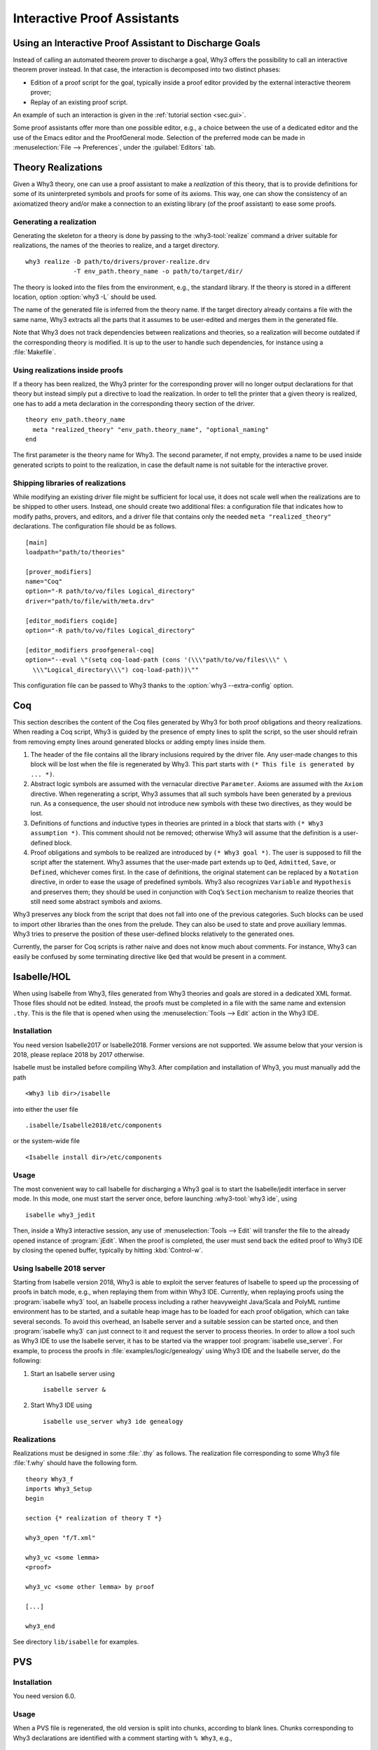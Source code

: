 Interactive Proof Assistants
============================

Using an Interactive Proof Assistant to Discharge Goals
-------------------------------------------------------

Instead of calling an automated theorem prover to discharge a goal, Why3
offers the possibility to call an interactive theorem prover instead. In
that case, the interaction is decomposed into two distinct phases:

-  Edition of a proof script for the goal, typically inside a proof
   editor provided by the external interactive theorem prover;

-  Replay of an existing proof script.

An example of such an interaction is given in the :ref:`tutorial section <sec.gui>`.

Some proof assistants offer more than one possible editor, e.g., a choice
between the use of a dedicated editor and the use of the Emacs editor
and the ProofGeneral mode. Selection of the preferred mode can be made
in :menuselection:`File --> Preferences`, under the :guilabel:`Editors` tab.

.. _sec.realizations:

Theory Realizations
-------------------

Given a Why3 theory, one can use a proof assistant to make a
*realization* of this theory, that is to provide definitions for some of
its uninterpreted symbols and proofs for some of its axioms. This way,
one can show the consistency of an axiomatized theory and/or make a
connection to an existing library (of the proof assistant) to ease some
proofs.

Generating a realization
~~~~~~~~~~~~~~~~~~~~~~~~

Generating the skeleton for a theory is done by passing to the
:why3-tool:`realize` command a driver suitable for realizations, the names of the
theories to realize, and a target directory.

::

    why3 realize -D path/to/drivers/prover-realize.drv
                 -T env_path.theory_name -o path/to/target/dir/

The theory is looked into the files from the environment, e.g., the standard
library. If the theory is stored in a different location, option :option:`why3 -L`
should be used.

The name of the generated file is inferred from the theory name. If the
target directory already contains a file with the same name, Why3
extracts all the parts that it assumes to be user-edited and merges them
in the generated file.

Note that Why3 does not track dependencies between realizations and
theories, so a realization will become outdated if the corresponding
theory is modified. It is up to the user to handle such dependencies,
for instance using a :file:`Makefile`.

Using realizations inside proofs
~~~~~~~~~~~~~~~~~~~~~~~~~~~~~~~~

.. index:: driver file

If a theory has been realized, the Why3 printer for the corresponding
prover will no longer output declarations for that theory but instead
simply put a directive to load the realization. In order to tell the
printer that a given theory is realized, one has to add a meta
declaration in the corresponding theory section of the driver.

::

    theory env_path.theory_name
      meta "realized_theory" "env_path.theory_name", "optional_naming"
    end

The first parameter is the theory name for Why3. The second parameter,
if not empty, provides a name to be used inside generated scripts to
point to the realization, in case the default name is not suitable for
the interactive prover.

Shipping libraries of realizations
~~~~~~~~~~~~~~~~~~~~~~~~~~~~~~~~~~

.. index:: configuration file

While modifying an existing driver file might be sufficient for local
use, it does not scale well when the realizations are to be shipped to
other users. Instead, one should create two additional files: a
configuration file that indicates how to modify paths, provers, and
editors, and a driver file that contains only the needed
``meta "realized_theory"`` declarations. The configuration file should
be as follows.

::

    [main]
    loadpath="path/to/theories"

    [prover_modifiers]
    name="Coq"
    option="-R path/to/vo/files Logical_directory"
    driver="path/to/file/with/meta.drv"

    [editor_modifiers coqide]
    option="-R path/to/vo/files Logical_directory"

    [editor_modifiers proofgeneral-coq]
    option="--eval \"(setq coq-load-path (cons '(\\\"path/to/vo/files\\\" \
      \\\"Logical_directory\\\") coq-load-path))\""

This configuration file can be passed to Why3 thanks to the
:option:`why3 --extra-config` option.

.. index:: Coq proof assistant, proof assistant; Coq

.. _sec.coq:

Coq
---

This section describes the content of the Coq files generated by Why3
for both proof obligations and theory realizations. When reading a Coq
script, Why3 is guided by the presence of empty lines to split the
script, so the user should refrain from removing empty lines around
generated blocks or adding empty lines inside them.

#. The header of the file contains all the library inclusions required
   by the driver file. Any user-made changes to this block will be lost
   when the file is regenerated by Why3. This part starts with
   ``(* This file is generated by ... *)``.

#. Abstract logic symbols are assumed with the vernacular directive
   ``Parameter``. Axioms are assumed with the ``Axiom`` directive. When
   regenerating a script, Why3 assumes that all such symbols have been
   generated by a previous run. As a consequence, the user should not
   introduce new symbols with these two directives, as they would be
   lost.

#. Definitions of functions and inductive types in theories are printed
   in a block that starts with ``(* Why3 assumption *)``. This comment
   should not be removed; otherwise Why3 will assume that the definition
   is a user-defined block.

#. Proof obligations and symbols to be realized are introduced by
   ``(* Why3 goal *)``. The user is supposed to fill the script after
   the statement. Why3 assumes that the user-made part extends up to
   ``Qed``, ``Admitted``, ``Save``, or ``Defined``, whichever comes
   first. In the case of definitions, the original statement can be
   replaced by a ``Notation`` directive, in order to ease the usage of
   predefined symbols. Why3 also recognizes ``Variable`` and
   ``Hypothesis`` and preserves them; they should be used in conjunction
   with Coq’s ``Section`` mechanism to realize theories that still need
   some abstract symbols and axioms.

Why3 preserves any block from the script that does not fall into one of
the previous categories. Such blocks can be used to import other
libraries than the ones from the prelude. They can also be used to state
and prove auxiliary lemmas. Why3 tries to preserve the position of these
user-defined blocks relatively to the generated ones.

Currently, the parser for Coq scripts is rather naive and does not know
much about comments. For instance, Why3 can easily be confused by some
terminating directive like ``Qed`` that would be present in a comment.

.. index:: Isabelle proof assistant, proof assistant; Isabelle

.. _sec.isabelle:

Isabelle/HOL
------------

When using Isabelle from Why3, files generated from Why3 theories and
goals are stored in a dedicated XML format. Those files should not be
edited. Instead, the proofs must be completed in a file with the same
name and extension ``.thy``. This is the file that is opened when using
the :menuselection:`Tools --> Edit` action in the Why3 IDE.

Installation
~~~~~~~~~~~~

You need version Isabelle2017 or Isabelle2018. Former versions are not
supported. We assume below that your version is 2018, please replace
2018 by 2017 otherwise.

Isabelle must be installed before compiling Why3. After compilation and
installation of Why3, you must manually add the path

::

    <Why3 lib dir>/isabelle

into either the user file

::

    .isabelle/Isabelle2018/etc/components

or the system-wide file

::

    <Isabelle install dir>/etc/components

Usage
~~~~~

The most convenient way to call Isabelle for discharging a Why3 goal is
to start the Isabelle/jedit interface in server mode. In this mode, one
must start the server once, before launching :why3-tool:`why3 ide`, using

::

    isabelle why3_jedit

Then, inside a Why3 interactive session, any use
of :menuselection:`Tools --> Edit` will transfer the file to the already
opened instance of :program:`jEdit`. When the proof is completed, the
user must send back the edited proof to Why3 IDE by closing
the opened buffer, typically by hitting :kbd:`Control-w`.

Using Isabelle 2018 server
~~~~~~~~~~~~~~~~~~~~~~~~~~

Starting from Isabelle version 2018, Why3 is able to exploit the server
features of Isabelle to speed up the processing of proofs in batch mode,
e.g., when replaying them from within Why3 IDE. Currently, when replaying
proofs using the :program:`isabelle why3` tool, an Isabelle process including a
rather heavyweight Java/Scala and PolyML runtime environment has to be
started, and a suitable heap image has to be loaded for each proof
obligation, which can take several seconds. To avoid this overhead, an
Isabelle server and a suitable session can be started once, and then
:program:`isabelle why3` can just connect to it and request the server to
process theories. In order to allow a tool such as Why3 IDE to use the
Isabelle server, it has to be started via the wrapper tool
:program:`isabelle use_server`. For example, to process the proofs in
:file:`examples/logic/genealogy` using Why3 IDE and the Isabelle server, do the
following:

#. Start an Isabelle server using

   ::

          isabelle server &

#. Start Why3 IDE using

   ::

          isabelle use_server why3 ide genealogy

Realizations
~~~~~~~~~~~~

Realizations must be designed in some :file:`.thy` as follows. The
realization file corresponding to some Why3 file :file:`f.why` should have
the following form.

::

    theory Why3_f
    imports Why3_Setup
    begin

    section {* realization of theory T *}

    why3_open "f/T.xml"

    why3_vc <some lemma>
    <proof>

    why3_vc <some other lemma> by proof

    [...]

    why3_end

See directory ``lib/isabelle`` for examples.

.. index:: PVS proof assistant, proof assistant; PVS

.. _sec.pvs:

PVS
---

Installation
~~~~~~~~~~~~

You need version 6.0.

Usage
~~~~~

When a PVS file is regenerated, the old version is split into chunks,
according to blank lines. Chunks corresponding to Why3 declarations are
identified with a comment starting with ``% Why3``, e.g.,

::

      % Why3 f
      f(x: int) : int

Other chunks are considered to be user PVS declarations. Thus a comment
such as ``% Why3 f`` must not be removed; otherwise, there will be two
declarations for ``f`` in the next version of the file (one being
regenerated and another one considered to be a user-edited chunk).

Realization
~~~~~~~~~~~

The user is allowed to perform the following actions on a PVS
realization:

-  give a definition to an uninterpreted symbol (type, function, or
   predicate symbol), by adding an equal sign (``=``) and a right-hand
   side to the definition. When the declaration is regenerated, the
   left-hand side is updated and the right-hand side is reprinted as is.
   In particular, the names of a function or predicate arguments should
   not be modified. In addition, the ``MACRO`` keyword may be inserted
   and it will be kept in further generations.

-  turn an axiom into a lemma, that is to replace the PVS keyword
   ``AXIOM`` with either ``LEMMA`` or ``THEOREM``.

-  insert anything between generated declarations, such as a lemma, an
   extra definition for the purpose of a proof, an extra ``IMPORTING``
   command, etc. Do not forget to surround these extra declarations with
   blank lines.

Why3 makes some effort to merge new declarations with old ones and with
user chunks. If it happens that some chunks could not be merged, they
are appended at the end of the file, in comments.
